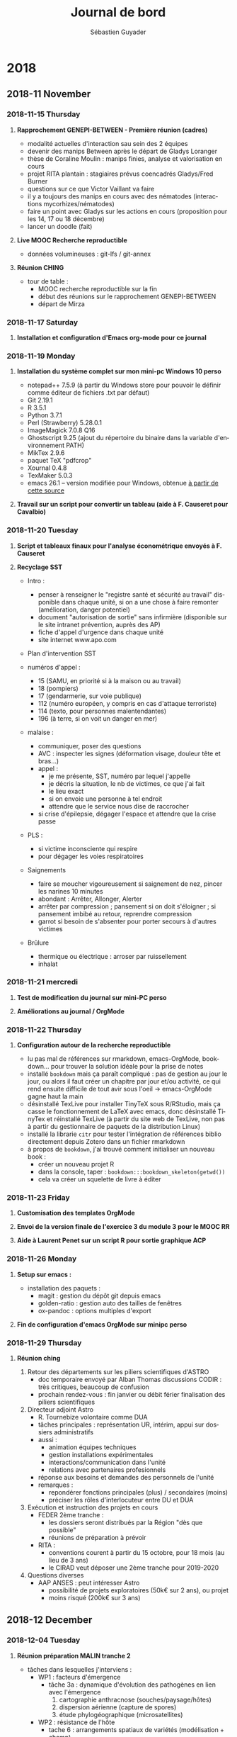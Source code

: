# -*- mode: org -*-
# -*- coding: utf-8 -*-

#+HTML_HEAD: <link rel="stylesheet" type="text/css" href="styles/readtheorg/css/htmlize.css"/>
#+HTML_HEAD: <link rel="stylesheet" type="text/css" href="styles/readtheorg/css/readtheorg.css"/>
#+HTML_HEAD: <link rel="stylesheet" type="text/css" href="styles/readtheorg/css/rtf-full.css"/>
#+STARTUP: overview indent inlineimages logdrawerhh

#+TITLE:       Journal de bord
#+AUTHOR:      Sébastien Guyader
#+LANGUAGE:    fr
#+TAGS: export(e) noexport(n) 
#+TAGS: R(R) OrgMode(O) Stats(S) 
#+TAGS: meeting(m)
#+OPTIONS:   H:3 num:nil toc:t \n:nil @:t ::t |:t ^:t -:t f:t *:t <:t
#+OPTIONS:   TeX:t LaTeX:nil skip:nil d:nil todo:t pri:nil tags:nil
#+LATEX_COMPILER: xelatex
#+LATE-CLASS: article
#+LATEX_CLASS_OPTIONS: [a4paper]
#+LATEX_HEADER: \usepackage[margin=2.5cm]{geometry}
#+LATEX_HEADER_EXTRA: \usepackage{fontspec}
#+LATEX_HEADER_EXTRA: \setmainfont{Calibri}
#+EXPORT_SELECT_TAGS: export
#+EXPORT_EXCLUDE_TAGS: noexport
#+COLUMNS: %25ITEM %TODO %3PRIORITY %TAGS
#+SEQ_TODO: TODO(t!) STARTED(s!) WAITING(w@) APPT(a!) | DONE(d!) CANCELLED(c!) DEFERRED(f!)

* informations were gathered and first demonstrated in my [[https://github.com/alegrand/RR_webinars/blob/master/1_replicable_article_laboratory_notebook/index.org][First webinar on reproducible research: litterate programming]]. :noexport:
***** Emacs shortcuts
Here are a few convenient emacs shortcuts for those that have never
used emacs. In all of the emacs shortcuts, =C=Ctrl=, =M=Alt/Esc= and
=S=Shift=.  Note that you may want to use two hours to follow the emacs
tutorial (=C-h t=). In the configuration file CUA keys have been
activated and allow you to use classical copy/paste (=C-c/C-v=)
shortcuts. This can be changed from the Options menu.
  - =C-x C-c= exit
  - =C-x C-s= save buffer
  - =C-g= panic mode ;) type this whenever you want to exit an awful
    series of shortcuts
  - =C-Space= start selection marker although selection with shift and
    arrows should work as well
  - =C-l= reposition the screen
  - =C-_= (or =C-z= if CUA keys have been activated)
  - =C-s= search
  - =M-%= replace
  - =C-x C-h= get the list of emacs shortcuts
  - =C-c C-h= get the list of emacs shortcuts considering the mode you are
    currently using (e.g., C, Lisp, org, ...)
  - With the "/reproducible research/" emacs configuration, ~C-x g~ allows
    you to invoke [[https://magit.vc/][Magit]] (provided you installed it beforehand!) which
    is a nice git interface for Emacs.
  There are a bunch of cheatsheets also available out there (e.g.,
  [[http://www.shortcutworld.com/en/linux/Emacs_23.2.1.html][this one for emacs]] and [[http://orgmode.org/orgcard.txt][this one for org-mode]] or this [[http://sachachua.com/blog/wp-content/uploads/2013/05/How-to-Learn-Emacs-v2-Large.png][graphical one]]).
***** Org-mode
  Many emacs shortcuts start by =C-x=. Org-mode's shortcuts generaly
  start with =C-c=.
  - =Tab= fold/unfold
  - =C-c c= capture (finish capturing with =C-c C-c=, this is explained on
    the top of the buffer that just opened)
  - =C-c C-c= do something useful here (tag, execute, ...)
  - =C-c C-o= open link
  - =C-c C-t= switch todo
  - =C-c C-e= export
  - =M-Enter= new item/section
  - =C-c a= agenda (try the =L= option)
  - =C-c C-a= attach files
  - =C-c C-d= set a deadl1ine (use =S-arrows= to navigate in the dates)
  - =A-arrows= move subtree (add shift for the whole subtree)
  - table des matières : ajouter  =#+TOC: headlines 2= à l'endroit
    souhaité (avec ici 2 niveaux)
***** Org-mode Babel (for literate programming)
  - =<s + tab= template for source bloc. You can easily adapt it to get
    this:
    #+BEGIN_EXAMPLE
      #+begin_src shell
      ls
      #+end_src
    #+END_EXAMPLE
    Now if you =C-c C-c=, it will execute the block.
    #+BEGIN_EXAMPLE
  #+RESULTS:
  | #journal.org# |
  | journal.html  |
  | journal.org   |
  | journal.org~  |
    #+END_EXAMPLE
  
  - Source blocks have many options (formatting, arguments, names,
    sessions,...), which is why I have my own shortcuts =<b + tab= bash
    block (or =B= for sessions).
    #+BEGIN_EXAMPLE 
  #+begin_src shell :results output :exports both
  ls /tmp/*201*.pdf
  #+end_src

  #+RESULTS:
  : /tmp/2015_02_bordeaux_otl_tutorial.pdf
  : /tmp/2015-ASPLOS.pdf
  : /tmp/2015-Europar-Threadmap.pdf
  : /tmp/europar2016-1.pdf
  : /tmp/europar2016.pdf
  : /tmp/M2-PDES-planning-examens-janvier2016.pdf
    #+END_EXAMPLE
  - I have defined many such templates in my configuration. You can
    give a try to =<r=, =<R=, =<RR=, =<g=, =<p=, =<P=, =<m= ...
  - Some of these templates are not specific to babel: e.g., =<h=, =<l=,
    =<L=, =<c=, =<e=, ...
turday

* 2018
** 2018-11 November
*** 2018-11-15 Thursday
**** *Rapprochement GENEPI-BETWEEN - Première réunion (cadres)*

  - modalité actuelles d'interaction sau sein des 2 équipes
  - devenir des manips Between après le départ de Gladys Loranger
  - thèse de Coraline Moulin : manips finies, analyse et valorisation en cours
  - projet RITA plantain : stagiaires prévus coencadrés Gladys/Fred Burner
  - questions sur ce que Victor Vaillant va faire
  - il y a toujours des manips en cours avec des nématodes (interactions mycorhizes/nématodes)
  - faire un point avec Gladys sur les actions en cours (proposition pour les 14, 17 ou 18 décembre)
  - lancer un doodle (fait)
  
**** *Live MOOC Recherche reproductible*                               :RechReprod:

  - données volumineuses : git-lfs / git-annex
  
**** *Réunion CHING*                                                   :ching:

  - tour de table :
    - MOOC recherche reproductible sur la fin
    - début des réunions sur le rapprochement GENEPI-BETWEEN
    - départ de Mirza

*** 2018-11-17 Saturday
**** *Installation et configuration d'Emacs org-mode pour ce journal*
*** 2018-11-19 Monday
**** *Installation du système complet sur mon mini-pc Windows 10 perso*

  - notepad++ 7.5.9 (à partir du Windows store pour pouvoir le définir comme éditeur de fichiers .txt par défaut)
  - Git 2.19.1
  - R 3.5.1
  - Python 3.7.1
  - Perl (Strawberry) 5.28.0.1
  - ImageMagick 7.0.8 Q16
  - Ghostscript 9.25 (ajout du répertoire du binaire dans la variable d'environnement PATH)
  - MikTex 2.9.6
  - paquet TeX "pdfcrop"
  - Xournal 0.4.8
  - TexMaker 5.0.3
  - emacs 26.1 -- version modifiée pour Windows, obtenue [[https://vigou3.gitlab.io/emacs-modified-windows/][à partir de cette source]]
**** *Travail sur un script pour convertir un tableau (aide à F. Causeret pour Cavalbio)* :R:

*** 2018-11-20 Tuesday
**** *Script et tableaux finaux pour l'analyse économétrique envoyés à F. Causeret* :R:

**** *Recyclage SST*                                                   :SST:

  - Intro :
    - penser à renseigner le "registre santé et sécurité au travail" disponible dans chaque unité, si on a une chose à faire remonter (amélioration, danger potentiel)
    - document "autorisation de sortie" sans infirmière (disponible sur le site intranet prévention, auprès des AP)
    - fiche d'appel d'urgence dans chaque unité
    - site internet www.apo.com

  - Plan d'intervention SST

  - numéros d'appel :
    - 15 (SAMU, en priorité si à la maison ou au travail)
    - 18 (pompiers)
    - 17 (gendarmerie, sur voie publique)
    - 112 (numéro européen, y compris en cas d'attaque terroriste)
    - 114 (texto, pour personnes malentendantes)
    - 196 (à terre, si on voit un danger en mer)

  - malaise :
    - communiquer, poser des questions
    - AVC : inspecter les signes (déformation visage, douleur tête et bras...)
    - appel :
      - je me présente, SST, numéro par lequel j'appelle
      - je décris la situation, le nb de victimes, ce que j'ai fait
      - le lieu exact
      - si on envoie une personne à tel endroit
      - attendre que le service nous dise de raccrocher
    - si crise d'épilepsie, dégager l'espace et attendre que la crise passe

  - PLS :
    - si victime inconsciente qui respire
    - pour dégager les voies respiratoires
	
  - Saignements
    - faire se moucher vigoureusement si saignement de nez, pincer les narines 10 minutes
    - abondant : Arrêter, Allonger, Alerter
    - arrêter par compression ; pansement si on doit s'éloigner ; si pansement imbibé au retour, reprendre compression
    - garrot si besoin de s'absenter pour porter secours à d'autres victimes
	
  - Brûlure
    - thermique ou électrique : arroser par ruissellement
    - inhalat
*** 2018-11-21 mercredi
**** *Test de modification du journal sur mini-PC perso*         :OrgMode:

**** *Améliorations au journal / OrgMode*                        :OrgMode:
*** 2018-11-22 Thursday
**** *Configuration autour de la recherche reproductible*        :RechRepro:
- lu pas mal de références sur rmarkdown, emacs-OrgMode,
  bookdown... pour trouver la solution idéale pour la prise de notes
- installé =bookdown= mais ça paraît compliqué : pas de gestion au jour
  le jour, ou alors il faut créer un chapitre par jour et/ou activité,
  ce qui rend ensuite difficile de tout avir sous l'oeil ->
  emacs-OrgMode gagne haut la main
- désinstallé TexLive pour installer TinyTeX sous R/RStudio, mais ça
  casse le fonctionnement de LaTeX avec emacs, donc désinstallé
  TinyTex et réinstallé TexLive (à partir du site web de TexLive, non
  pas à partir du gestionnaire de paquets de la distribution Linux)
- installé la librarie =citr= pour tester l'intégration de références
  biblio directement depuis Zotero dans un fichier rmarkdown
- à propos de =bookdown=, j'ai trouvé comment initialiser un nouveau
  book :
  - créer un nouveau projet R
  - dans la console, taper : =bookdown:::bookdown_skeleton(getwd())=
  - cela va créer un squelette de livre à éditer

*** 2018-11-23 Friday
**** *Customisation des templates OrgMode*                         :OrgMode:
**** *Envoi de la version finale de l'exercice 3 du module 3 pour le MOOC RR* :RechRepro:
**** *Aide à Laurent Penet sur un script R pour sortie graphique ACP*    :R:

*** 2018-11-26 Monday
**** *Setup sur emacs :*
- installation des paquets :
  - magit : gestion du dépôt git depuis emacs
  - golden-ratio : gestion auto des tailles de fenêtres
  - ox-pandoc : options multiples d'export

**** *Fin de configuration d'emacs OrgMode sur minipc perso*
*** 2018-11-29 Thursday
**** *Réunion ching*                                                 :CODIR:
1. Retour des départements sur les piliers scientifiques d'ASTRO
   - doc temporaire envoyé par Alban Thomas
     discussions CODIR : très critiques, beaucoup de confusion
   - prochain rendez-vous : fin janvier ou débit férier
     finalisation des piliers scientifiques
 
2. Directeur adjoint Astro
   - R. Tournebize volontaire comme DUA
   - tâches principales : représentation UR, intérim, appui sur
     dossiers administratifs
   - aussi :
     - animation équipes techniques
     - gestion installations expérimentales
     - interactions/communication dans l'unité
     - relations avec partenaires profesionnels
   - réponse aux besoins et demandes des personnels de l'unité
   - remarques :
     - repondérer fonctions principales (plus) / secondaires (moins)
     - préciser les rôles d'interlocuteur entre DU et DUA

3. Exécution et instruction des projets en cours
   - FEDER 2ème tranche :
     - les dossiers seront distribués par la Région "dès que possible"
     - réunions de préparation à prévoir
   - RITA :
     - conventions courent à partir du 15 octobre, pour 18 mois (au
       lieu de 3 ans)
     - le CIRAD veut déposer une 2ème tranche pour 2019-2020

4. Questions diverses
   - AAP ANSES : peut intéresser Astro
     - possibilité de projets exploratoires (50k€ sur 2 ans), ou projet
     - moins risqué (200k€ sur 3 ans)
** 2018-12 December
*** 2018-12-04 Tuesday
**** *Réunion préparation MALIN tranche 2*
- tâches dans lesquelles j'interviens :
  - WP1 : facteurs d'émergence
    + tâche 3a : dynamique d'évolution des pathogènes en lien avec
      l'émergence
      1. cartographie anthracnose (souches/paysage/hôtes)
      2. dispersion aérienne (capture de spores)
      3. étude phylogéographique (microsatellites)
  - WP2 : résistance de l'hôte
    + tache 6 : arrangements spatiaux de variétés (modélisation + champ)
  - WP3 : communication + formation
    + tâche 7 : communication
    + tâche 8 : formation (master Biologie Santé, accueil stagiaires)
    + tâche 9 : gestion et coordination
- temps dédié : Cf tableau
- coût : Cf tableau
- Question : quid de Pauline ? (non-permanente, salaire financé par ailleurs)
- Demande d'aide :
  - on pourra référer au dossier scientifique
  - double entrée par WP et par année
  - années 2019 à 2021
  - pas besoin d'incrémenter de 1% par an (on part de base 2018)
  - mettre les temps en jours ou 1/2 jours, pas en % de temps
  - pour coûts directs, demander les devis, en HT, les numéroter et classer par WP
  - pour le personnel, faire 1 ligne par personne (y-compris
    stagiaires) par année et par WP
  - pour congrès en à l'étranger, demander coûts dans la devise étrangère
  - devis : mettre le nom du demandeur et le numéro, copie
    informatique+papier à archiver

Entered on [2018-12-04 Tue 09:17]
*** 2018-12-10 Monday
**** *Paquet R "prettydoc"*
- permet de faire un rendu simple, joli et léger d'un document HTML à
  partir de rmarkdown
- exemple de header yaml à mettre :
  #+BEGIN_SRC yaml
  ---
  title: Titre
  author: Auteur
  date: date
  output:
    prettydoc::html_pretty:
      theme: architect
      highlight: github
  ---
  #+END_SRC
**** *Préparation cours M1 Biologie-Santé UEP83.1*
- les cours débutent le 14 janvier pour le module Surveillance
  Sanitaire
- mes cours :
  - Maladies cryptogamique : pathogénèse et réponses de l’hôte (2h)
  - Méthodes de lutte contre les maladies cryptogamiques des plantes :
    diagnostic, éradication, résistance variétale, lutte chimique (3h)
***** TODO : donner les dates et heures de disponibilité
**** *remark.js*
- installer les paquets =xaringan= et =xaringan-themer=:
  #+BEGIN_SRC r
  devtools::install_github("gadenbuie/xaringanthemer")
  devtools::install_github('yihui/xaringan')
  #+END_SRC
- pour ajouter une barre de progression :
  - ajouter un fichier "progress-bar.css" dans le répertoire courant
  - dans l'en-tête yaml, déclarer le fichier css et ajouter les lignes suivantes :
    #+BEGIN_SRC r
    slideNumberFormat: |
        <div class="progress-bar-container">
          <div class="progress-bar" style="width: calc(%current% / %total% * 100%);">
          </div>
        </div>
    #+END_SRC
*** 2018-12-11 Tuesday
**** *Importer des diaporamas PPTX :*
- installer le paquet =slidex=
- importer avec la commande =convert_pptx()=
*** 2018-12-14 vendredi
**** *Rapprochement GENEPI-BETWEEN - Deuxième réunion (cadres)*
- 3 projets en cours 2020-2021 (feder, et feader avec JL Diman)
  1. fondation de france : thèse Coraline et prolongation avec 3ème
    année au champ (2019)
  2. intenséco plantain (ferme pilote)
  3. agroécodiv tranche 2 (ferme pilote + UE)
- stagiaires coencadrés par Gladys en 2019 sur les 3 projets, avec
  surtout Fred et Philippe
- Chantal fait moins de faune du sol, Gladys ayant récupéré les
  échantillons
- il faut assurer une transition avec les techniciens qui ne sont plus
  occupés à 100% sur les projets
- Fred : terrain > serre > labo (dispositifs expé), géré par Gladys
- Philippe : mycorrhizes Marie + fin thèse Coraline, Laurent prendrait
  la gestion
- Chantal : un peu avec Marie sur interactions mycorrhizes/nématodes,
  Laurent prendrait la gestion
- faire entretiens individuels DU + agents
- voir avec Chantal si elle pourrait se former en mycologie
- faire un échange sur les projets de chacun pour préparer la fusion
- inclure Marie Umber
*** 2018-12-20 jeudi
**** Réunion Ching
Présents: Yoana Faure (YF), Régis Tournebize (RT), Antoine Richard
(AR), Jorge Sierra (JS), François Bussière (FB), François Causeret
(FC), Alfred Venthou-Dumaine (AVD), Bernard Fils-Lycaon (BFL),
Sébastien Guyader (SG), Marie-Françoise Zébus (MFZ), Jean-Bapiste
Nanette (JBN), Thierry Bajazet (TB)

1. tour de table :
   - SG :
     - MOOC Recherche Reproductible terminé, en cours de validation
     - utilise les outils et pratiques apprises dans le MOOC
   - BFL :
     - FEDER Tr2 : a modifié les tableurs (années, grades, masse
       salariale... ) boucler les demandes d'aide, refaire les devis
     - tableur : pour CDDs, faire une ligne par personne (ne pas
       pooler) ; pour missions, séparer frais de mission, frais de
       voyage, frais d'inscription...
     - fin FEDER : juin 2021, donc redispatcher les actions jusqu'à
       juin 2021
     - la DG impose les projets de plus de 1M€ (coût complet, incluant
       35% de coûts d'environnement) à demander l'avis de la DGDS, du
       DU, du PC, des CD
     - ne pas demnder de CDD avant juillet 2019
   - AVD : 
     - regoupements EIC => changements de matériel en eic, et des
       prises RJ45 dans les bureaux à partir de mars 2019
     - les stagiaires ne peuvent plus tuliser de poste perso sur le réseau INRA
     - a reçu 3 protocoles pour des demandes en serre
   - JBN/TB :
     - va faire le point sur les demandes de travaux pour bâtiment
       (demande de D. Rufer)
     - prévoient la réorganisation de l'observatoire
   - FC :
     - Explorer va démarrer et permettre de soutenir les activités de la microferme
     - pas mal de personnes (stages) passent sur la microferme
     - analyses sur les enquêtes des agriculteurs de Cavalbio Ignames
     - sera correspondant de la mission Données (SAE2) à partir de janvier
   - JS :
     - rédige un papier avec P. Chopin sur changement Climatique
     - travaille sur demande financement pour une thèse
     - adapte Morgwaik en espagnol
     - va changer de bureau
   - AR :
     - refléxion sur l'évolution de l'observatoire
     - arrivée le 7 janvier d'une stagiaire M2 (Axelle Mordier)
     - accueil début janvier de Pascale Bade pour travailler sur des manips sur
       matière organique, en vue d'une éventuelle intégration
   - RT :
     - rédaction de rapports
     - dossiers Rita 2 et Agroécodiv 2...
   - YF :
     - allée à Orléans pour rencontres des CRB
       - réflexion sur rôle des collections à l'INRA
       - travail à faire sur un modèle économique propre au CRB
       - réflexion suite à publication de la normale ISO "Biobanking
     - récoltes collection ignames surtout des /D. bulbifera/
     - stagiaire M1 encadrée par Marie (relation symptômes/indexation),
       a soutenu
   - MFZ :
     - travail sur notices Prodinra
     - peu de dépôts de nouvelles notices
     - a paricipé à la réunion nationale du personnel IST INRA
     - propose une jurnée Opendata sur le centre si besoin
2. Point échanges avec départements :
   - 28-29 janvier 2019 :
   - animé par C. Lannou
   - probablement plénière avec cadres
   - toujours pas de rapport sur l'UE
3. Préparation des 70 ans du Centre :
   - JS propose de montrer des obtentions concrètes (variétés...)
   - ...
4. Point stages
5. Mise à jour de l'organigramme de l'unité
* 2019
** 2019-01 January
*** 2019-01-14 Monday
**** Test de la fonction de lien vers un document:
- utiliser C-u C-c C-l
- exemple : voici un lien vers mon "readme"
Entered on [2019-01-14 Mon 10:36]
  
  [[file:~/TRAVAIL/github/guyader-lab-inra/org/journal.org]]
*** 2019-01-24 Thursday
**** *Réunion FB travail sur Pilier 1*
- présenter questions scientifiques
- ok pour viro/épidémio
- écophysio/phénotypage : Régis
**** *Réunion ching*                                         :meeting:ching:
- présentation intro FB :
  - présentation unité (enjeux+question chapeau) + organisation
  - pilier 1 : penser aux collaborations, projets, 1 ou 2 résultats
    marquants, besoins en compétences, 40 minutes
*** 2019-01-28 Monday
**** *Rencontre CD/Astro 28/29 janvier 2019*
1. Présentation générale de l'unité et introduction des 2 piliers
   - commentaires CL : pilier 1 clairement igname+tomate, pilier 2 moins clair
     comment l'interface se fait entre les piliers 1 et 2 ?
   - SAE2 : piliers bien définis, fonctionnels
     y a-t-il tension entre "astro" et plateformes CRB/PolEauSol ?
     Sont-elles bien valorisées ?
   - CL : question sur départ de Gladys Loranger
     attente bien exprimée de la population à laquelle on cherche à
     répondre ?
   - SPE : quels exemples d'observation du changement climatique
     localement ?
2. Présentation Pilier 2
   - CL : la dégradation des sols tropicaux est-elle prégnente en
     Guadeloupe ?
   - SPE : a-t-on constaté une dégradation physique des sols ?
   - SAE2 : surpris par l'intitulé du profil CR demandé ; vis-à-vis du
     projet d'unité où peu de personnes SAE2, y a-t-il des cmpétences à l'UA pour complémenter
     les besoins de RH ? Sur quelles cultures aller en Guadeloupe vers
     l'avenir (pour se démarquer des autres)
   - CL : quels supports (cultures) ?
     y a-t-il une tension entre "sols" et autres composantes (par
     exemple plante/épidémio)
     sommes nous un lieu attractif pour collègues d'autres unités ?
   - SAE2 : c'est assez clair (présentation peut être améliorée),
     parmi questions de recherche il faut bien expliquer ce qui est
     plus convaincant et à faire resortir (quels verrous à lever en
     priorité)
     quelle transférabilité du modèle Mosaïca ?
   - SAE2 : est-ce qu'on dose aussi métabolites issus des pesticides ?
   - SPE : y a-t-il un risque d'évolution de la pollution avec le
     changement climatique ?
   - CL : quelle position officielle du CIRAD sur l'observatoire ?
3. Présentation Pilier 1
4. Evolution projet d'unité et besoins en compétences
   - CL : quels profils déjà remontés aux départements ?
   - SAE2 : définir 1 objectif d'unité, et dire qu'on a besoin de 2
     piliers et pourquoi
   - CL : questions sur fermes pilote, comment elles favorisent les
     interactions
     il faut de la transversalité entre les 2 piliers, les supports
     microferme et observatoire pollutions permettent de la
     transversalité
5. Animation Scientifique
   - 

Entered on [2019-01-28 Mon 08:53]
  
  [[file:~/TRAVAIL/github/guyader-lab-inra/org/journal.org]]
*** 2019-01-29 Tuesday
**** *Rencontre CD/Astro 28/29 janvier 2019 - jour2*
1. Points divers
   - retroplanning HCERES
     commencer rapport éval début 2020, dépôt août/septembre 2020
     éval prévue entre novembre 2020 et février 2021
     2020
     visite CD BAP et EA à prévoir dans les 6 mois avant, peut-être
     SPE pour l'éval
   - Conseil Scientifique : à nous de décider si on en a encore besoin
     ; on peut changer sa configuration
2. Retour à chaud 
   SAE2 :
   - satisfait des présentations
   - contenu scientifique clair, effort de structuration piliers clair
   - articulation intéressante avec URZ
   - positif début animation sur recherches participatives (à
     poursuivre même sur autres sujets)
   - richesse partenariats (Cuba, LISAH)
   - partenariat montre dynamisme
   - sur présentation du projet, bien montrer problématique de
     l'unité, et comment les 2 piliers sont nécessaires (question de
     présentation)
   - s'en servir pour justifier les demandes de postes
   - montrer comment on y arrive avec beaucoup de disciplines mais peu
     de chercheurs par discipline
   - changement d'échelle peut être une interface de réflexion au sein de l'unité
   - ne plus faire ressortir les recherhces via les contrats, montrer
     que les contrats ne sont que des moyens financierspour faire aboutir
   - site internet : ça ne va pas du tout -> soigner notre communication
   JP Rossi :
   - présentation claire des piliers
   - animation interne bien mise en valeur, à cultiver
   - mettre en avant le reste (autre que l'animation)
   - muliples activités mais en face d'un effectif faible
   - pour clarifier, montrer comment on met en face des ETP
   - bien mettre en avant questions scientifiques, complémentarité
     entre piliers, moins les projets
   C Lannou :
   - bien mis en valeur les infrastructures (opale, microferme) mais peu le CRB
   - il faut les faire vivre, et les rendre attractives
   - projet original
   - unité pluridisciplinaire, c'est une chance et un risque à la fois
   - attention à ne pas se laisser aller par les "forces centrifuges"
   - voir comment on se présente en termes d'équipes (1, 2 oou
     plus.... pour HCERES)
   - qu'est-ce qui est réel et vraiment structurant ?
   - identifier les grands enjeux structurants : ex. sols dégradés,
     agriculture climato-intelligente, pilier 1 (donc CL voit 3 enjeux
     structurants)
   - pilier 1 : bcp de choses dedans, essayer de présenter de manière
     plus structurée
   - importance des collaborations : essayer d'attirer vers nous
     encore plus
   - profiter de l'animation 70 ans du Centre pour gagner en visibilté
   - 
Entered on [2019-01-29 Tue 08:20]
  
  [[file:~/TRAVAIL/github/guyader-lab-inra/org/journal.org]]
